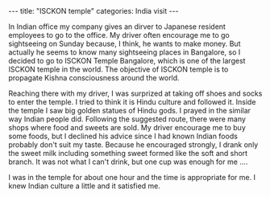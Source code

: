 #+BEGIN_EXPORT html
---
title: "ISCKON temple"
categories: India visit
---
#+END_EXPORT
In Indian office my company gives an dirver to Japanese resident employees 
to go to the office. My driver often encourage me to go sightseeing on Sunday 
because, I think, he wants to make money. 
But actually he seems to know many sightseeing places in Bangalore, so
I decided to go to ISCKON Temple Bangalore, which is one of the largest ISCKON 
temple in the world. The objective of ISCKON temple is to propagate Kishna 
consciousness around the world. 

Reaching there with my driver, I was surprized at taking off shoes and socks
to enter the temple. I tried to think it is Hindu culture and followed it.
Inside the temple I saw big golden statues of Hindu gods. 
I prayed in the similar way Indian people did.
Following the suggested route, there were many shops where food and sweets 
are sold. My driver encourage me to buy some foods, but I declined his 
advice since I had known Indian foods probably don't suit my taste.
Because he encouraged strongly, I drank only the sweet milk 
including something sweet formed like the soft and short branch.
It was not what I can't drink, but one cup was enough for me ….

I was in the temple for about one hour and the time is appropriate for me.
I knew Indian culture a little and it satisfied me.



